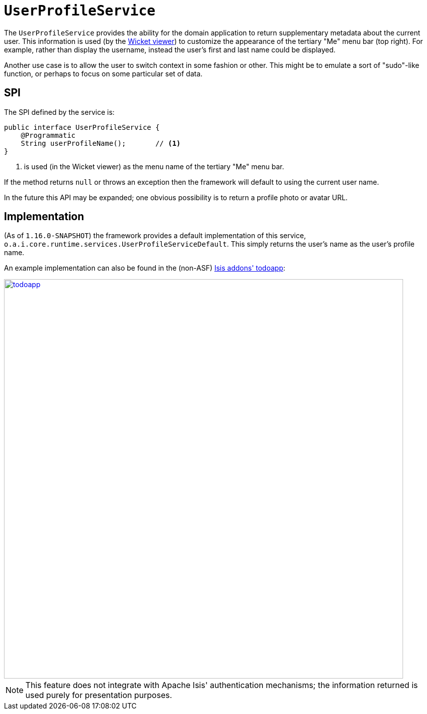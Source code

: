 [[_rgsvc_presentation-layer-spi_UserProfileService]]
= `UserProfileService`
:Notice: Licensed to the Apache Software Foundation (ASF) under one or more contributor license agreements. See the NOTICE file distributed with this work for additional information regarding copyright ownership. The ASF licenses this file to you under the Apache License, Version 2.0 (the "License"); you may not use this file except in compliance with the License. You may obtain a copy of the License at. http://www.apache.org/licenses/LICENSE-2.0 . Unless required by applicable law or agreed to in writing, software distributed under the License is distributed on an "AS IS" BASIS, WITHOUT WARRANTIES OR  CONDITIONS OF ANY KIND, either express or implied. See the License for the specific language governing permissions and limitations under the License.
:_basedir: ../../
:_imagesdir: images/



The `UserProfileService` provides the ability for the domain application to return supplementary metadata about the current user. This information is used (by the xref:../ugvw/ugvw.adoc#[Wicket viewer]) to customize the appearance of the tertiary "Me" menu bar (top right). For example, rather than display the username, instead the user's first and last name could be displayed.

Another use case is to allow the user to switch context in some fashion or other. This might be to emulate a sort of "sudo"-like function, or perhaps to focus on some particular set of data.



== SPI

The SPI defined by the service is:

[source,java]
----
public interface UserProfileService {
    @Programmatic
    String userProfileName();       // <1>
}
----
<1> is used (in the Wicket viewer) as the menu name of the tertiary "Me" menu bar.

If the method returns `null` or throws an exception then the framework will default to using the current user name.

In the future this API may be expanded; one obvious possibility is to return a profile photo or avatar URL.



== Implementation

(As of `1.16.0-SNAPSHOT`) the framework provides a default implementation of this service, `o.a.i.core.runtime.services.UserProfileServiceDefault`.
This simply returns the user's name as the user's profile name.

An example implementation can also be found in the (non-ASF)
http://github.com/isisaddons/isis-app-todoapp[Isis addons' todoapp]:

image::{_imagesdir}reference-services-spi/UserProfileService/todoapp.png[width="800px",link="{_imagesdir}reference-services-spi/UserProfileService/todoapp.png"]


[NOTE]
====
This feature does not integrate with Apache Isis' authentication mechanisms; the information returned is used purely for presentation purposes.
====
